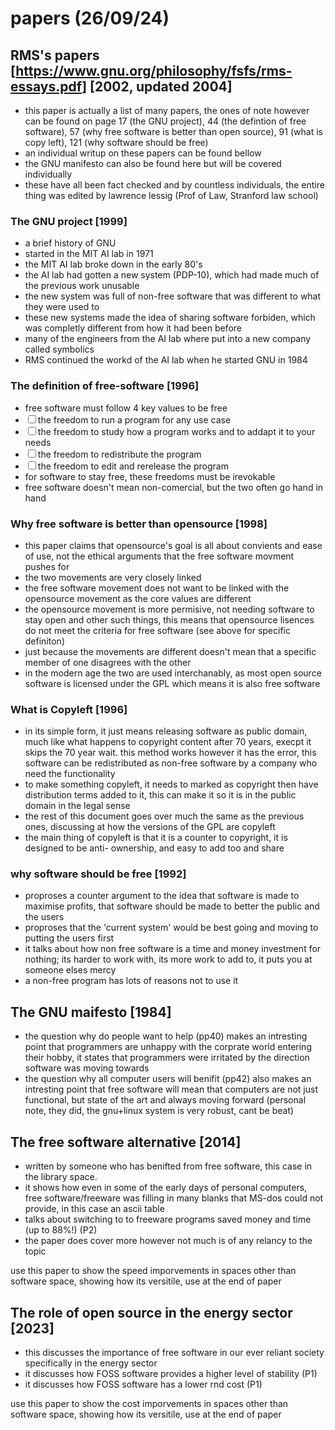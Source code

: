 * papers (26/09/24)
** RMS's papers [https://www.gnu.org/philosophy/fsfs/rms-essays.pdf] [2002, updated 2004]
   - this paper is actually a list of many papers, the ones of note however can be found on page 
     17 (the GNU project), 44 (the defintion of free software), 57 (why free software is better than
     open source), 91 (what is copy left), 121 (why software should be free)
   - an individual writup on these papers can be found bellow
   - the GNU manifesto can also be found here but will be covered individually
   - these have all been fact checked and by countless individuals, the entire thing was edited by 
     lawrence lessig (Prof of Law, Stranford law school)
*** The GNU project [1999]
    - a brief history of GNU
    - started in the MIT AI lab in 1971
    - the MIT AI lab broke down in the early 80's
    - the AI lab had gotten a new system (PDP-10), which had made much of the previous work
      unusable 
    - the new system was full of non-free software that was different to what they were used to
    - these new systems made the idea of sharing software forbiden, which was completly different
      from how it had been before
    - many of the engineers from the AI lab where put into a new company called symbolics
    - RMS continued the workd of the AI lab when he started GNU in 1984

*** The definition of free-software [1996]
    - free software must follow 4 key values to be free
    - [ ] the freedom to run a program for any use case
    - [ ] the freedom to study how a program works and to addapt it to your needs
    - [ ] the freedom to redistribute the program
    - [ ] the freedom to edit and rerelease the program
    - for software to stay free, these freedoms must be irevokable
    - free software doesn't mean non-comercial, but the two often go hand in hand
*** Why free software is better than opensource [1998]
    - this paper claims that opensource's goal is all about convients and ease of use, not
      the ethical arguments that the free software movment pushes for
    - the two movements are very closely linked
    - the free software movement does not want to be linked with the opensource movement as the 
      core values are different 
    - the opensource movement is more permisive, not needing software to stay open and other such
      things, this means that opensource lisences do not meet the criteria for free software
      (see above for specific definiton)
    - just because the movements are different doesn't mean that a specific member of one disagrees
      with the other
    - in the modern age the two are used interchanably, as most open source software is licensed
      under the GPL which means it is also free software

*** What is Copyleft [1996]
    - in its simple form, it just means releasing software as public domain, much like what happens
      to copyright content after 70 years, execpt it skips the 70 year wait. this method works
      however it has the error, this software can be redistributed as non-free software by a 
      company who need the functionality
    - to make something copyleft, it needs to marked as copyright then have distribution terms 
      added to it, this can make it so it is in the public domain in the legal sense
    - the rest of this document goes over much the same as the previous ones, discussing at how
      the versions of the GPL are copyleft
    - the main thing of copyleft is that it is a counter to copyright, it is designed to be anti-
      ownership, and easy to add too and share

*** why software should be free [1992]
    - proproses a counter argument to the idea that software is made to maximise profits, that 
      software should be made to better the public and the users
    - proproses that the 'current system' would be best going and moving to putting the users first
    - it talks about how non free software is a time and money investment for nothing; its harder 
      to work with, its more work to add to, it puts you at someone elses mercy
    - a non-free program has lots of reasons not to use it

** The GNU maifesto [1984]
   - the question why do people want to help (pp40) makes an intresting point that programmers are
     unhappy with the corprate world entering their hobby, it states that programmers were 
     irritated by the direction software was moving towards
   - the question why all computer users will benifit (pp42) also makes an intresting point that 
     free software will mean that computers are not just functional, but state of the art and 
     always moving forward (personal note, they did, the gnu+linux system is very robust, cant be 
     beat)
** The free software alternative [2014]
   - written by someone who has benifted from free software, this case in the library space.
   - it shows how even in some of the early days of personal computers, free software/freeware was 
     filling in many blanks that MS-dos could not provide, in this case an ascii table
   - talks about switching to to freeware programs saved money and time (up to 88%!) (P2)
   - the paper does cover more however not much is of any relancy to the topic
   use this paper to show the speed imporvements in spaces other than software space, showing how 
   its versitile, use at the end of paper

** The role of open source in the energy sector [2023]
   - this discusses the importance of free software in our ever reliant society specifically
     in the energy sector
   - it discusses how FOSS software provides a higher level of stability (P1)
   - it discusses how FOSS software has a lower rnd cost (P1)
   use this paper to show the cost imporvements in spaces other than software space, showing how 
   its versitile, use at the end of paper
